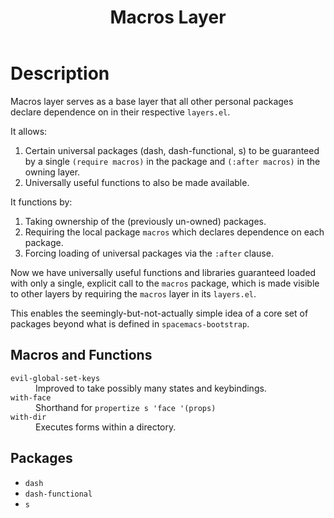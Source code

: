 #+TITLE: Macros Layer

* Description

Macros layer serves as a base layer that all other personal packages declare
dependence on in their respective ~layers.el~.

It allows:

1. Certain universal packages (dash, dash-functional, s) to be guaranteed by a
   single ~(require macros)~ in the package and ~(:after macros)~ in the owning
   layer.
2. Universally useful functions to also be made available.

It functions by:

1. Taking ownership of the (previously un-owned) packages.
2. Requiring the local package ~macros~ which declares dependence on each
   package.
3. Forcing loading of universal packages via the ~:after~ clause.

Now we have universally useful functions and libraries guaranteed loaded with
only a single, explicit call to the ~macros~ package, which is made visible to
other layers by requiring the ~macros~ layer in its ~layers.el~.

This enables the seemingly-but-not-actually simple idea of a core set of
packages beyond what is defined in ~spacemacs-bootstrap~.

** Macros and Functions

- ~evil-global-set-keys~ :: Improved to take possibly many states and
     keybindings.
- ~with-face~ :: Shorthand for ~propertize s 'face '(props)~
- ~with-dir~ :: Executes forms within a directory.

** Packages

- ~dash~
- ~dash-functional~
- ~s~
